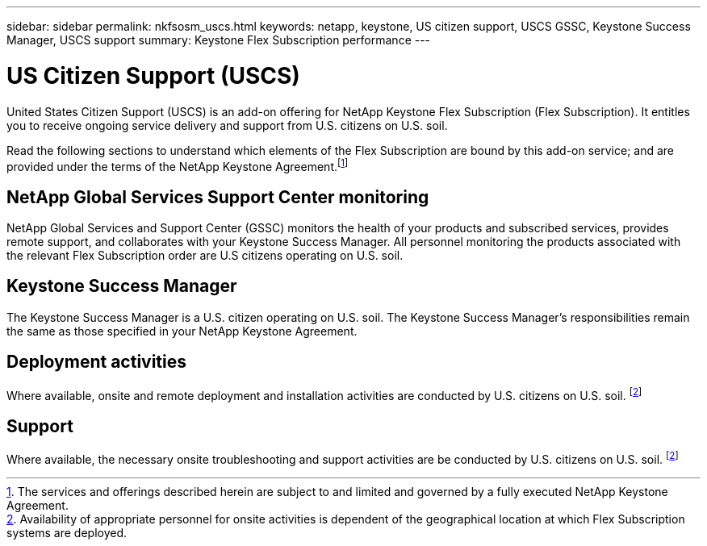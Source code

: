 ---
sidebar: sidebar
permalink: nkfsosm_uscs.html
keywords: netapp, keystone, US citizen support, USCS GSSC, Keystone Success Manager, USCS support
summary: Keystone Flex Subscription performance
---

= US Citizen Support (USCS)
:hardbreaks:
:nofooter:
:icons: font
:linkattrs:
:imagesdir: ./media/

[.lead]
United States Citizen Support (USCS) is an add-on offering for NetApp Keystone Flex Subscription (Flex Subscription). It entitles you to receive ongoing service delivery and support from U.S. citizens on U.S. soil.

Read the following sections to understand which elements of the Flex Subscription are bound by this add-on service; and are provided under the terms of the NetApp Keystone Agreement.footnote:disclaimer1[The services and offerings described herein are subject to and limited and governed by a fully executed NetApp Keystone Agreement.]

== NetApp Global Services Support Center monitoring
NetApp Global Services and Support Center (GSSC) monitors the health of your products and subscribed services, provides remote support, and collaborates with your Keystone Success Manager. All personnel monitoring the products associated with the relevant Flex Subscription order are U.S citizens operating on U.S. soil.

== Keystone Success Manager
The Keystone Success Manager is a U.S. citizen operating on U.S. soil. The Keystone Success Manager’s responsibilities remain the same as those specified in your NetApp Keystone Agreement.

== Deployment activities
Where available, onsite and remote deployment and installation activities are conducted by U.S. citizens on U.S. soil. footnote:disclaimer[Availability of appropriate personnel for onsite activities is dependent of the geographical location at which Flex Subscription systems are deployed.]

== Support
Where available, the necessary onsite troubleshooting and support activities are be conducted by U.S. citizens on U.S. soil. footnote:disclaimer[Availability of appropriate personnel for onsite activities is dependent of the geographical location at which Flex Subscription systems are deployed.]
